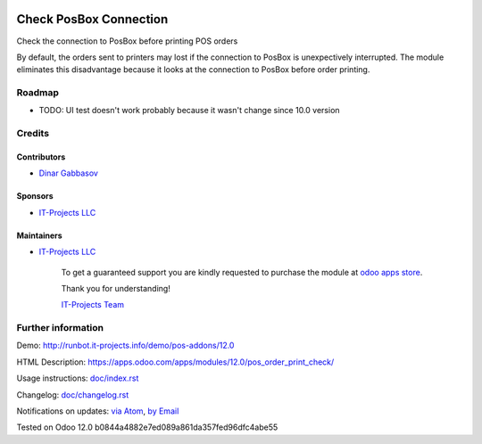 .. image:: https://img.shields.io/badge/license-MIT-blue.svg
   :target: https://opensource.org/licenses/MIT
   :alt: License: MIT

=========================
 Check PosBox Connection
=========================

Check the connection to PosBox before printing POS orders

By default, the orders sent to printers may lost if the connection to PosBox is unexpectively interrupted. The module eliminates this disadvantage because it looks at the connection to PosBox before order printing.

Roadmap
=======

* TODO: UI test doesn't work probably because it wasn't change since 10.0 version

Credits
=======

Contributors
------------
* `Dinar Gabbasov <https://it-projects.info/team/GabbasovDinar>`__

Sponsors
--------
* `IT-Projects LLC <https://it-projects.info>`__

Maintainers
-----------
* `IT-Projects LLC <https://it-projects.info>`__

      To get a guaranteed support you are kindly requested to purchase the module at `odoo apps store <https://apps.odoo.com/apps/modules/12.0/pos_order_print_check/>`__.

      Thank you for understanding!

      `IT-Projects Team <https://www.it-projects.info/team>`__

Further information
===================

Demo: http://runbot.it-projects.info/demo/pos-addons/12.0

HTML Description: https://apps.odoo.com/apps/modules/12.0/pos_order_print_check/

Usage instructions: `<doc/index.rst>`_

Changelog: `<doc/changelog.rst>`_

Notifications on updates: `via Atom <https://github.com/it-projects-llc/pos-addons/commits/12.0/pos_order_print_check.atom>`_, `by Email <https://blogtrottr.com/?subscribe=https://github.com/it-projects-llc/pos-addons/commits/12.0/pos_order_print_check.atom>`_

Tested on Odoo 12.0 b0844a4882e7ed089a861da357fed96dfc4abe55
